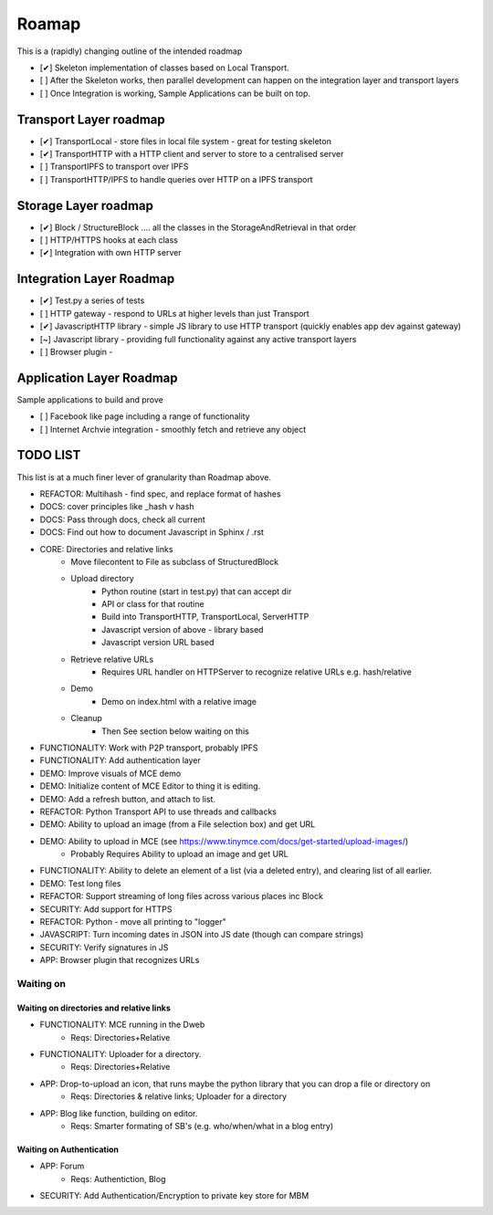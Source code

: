 .. _Roadmap:

******
Roamap
******

This is a (rapidly) changing outline of the intended roadmap

* [✔] Skeleton implementation of classes based on Local Transport.
* [ ] After the Skeleton works, then parallel development can happen on the integration layer and transport layers
* [ ] Once Integration is working, Sample Applications can be built on top.

Transport Layer roadmap
=======================
* [✔] TransportLocal - store files in local file system - great for testing skeleton
* [✔] TransportHTTP with a HTTP client and server to store to a centralised server
* [ ] TransportIPFS to transport over IPFS
* [ ] TransportHTTP/IPFS to handle queries over HTTP on a IPFS transport

Storage Layer roadmap
=====================
* [✔] Block / StructureBlock .... all the classes in the StorageAndRetrieval in that order
* [ ] HTTP/HTTPS hooks at each class
* [✔] Integration with own HTTP server

Integration Layer Roadmap
=========================
* [✔] Test.py a series of tests
* [ ] HTTP gateway - respond to URLs at higher levels than just Transport
* [✔] JavascriptHTTP library - simple JS library to use HTTP transport (quickly enables app dev against gateway)
* [~] Javascript library - providing full functionality against any active transport layers
* [ ] Browser plugin -

Application Layer Roadmap
=========================
Sample applications to build and prove

* [ ] Facebook like page including a range of functionality
* [ ] Internet Archvie integration - smoothly fetch and retrieve any object

TODO LIST
=========
This list is at a much finer lever of granularity than Roadmap above.

* REFACTOR: Multihash - find spec, and replace format of hashes
* DOCS: cover principles like _hash v hash
* DOCS: Pass through docs, check all current
* DOCS: Find out how to document Javascript in Sphinx / .rst
* CORE: Directories and relative links
    * Move filecontent to File as subclass of StructuredBlock
    * Upload directory
        * Python routine (start in test.py) that can accept dir
        * API or class for that routine
        * Build into TransportHTTP, TransportLocal, ServerHTTP
        * Javascript version of above - library based
        * Javascript version URL based
    * Retrieve relative URLs
        * Requires URL handler on HTTPServer to recognize relative URLs e.g. hash/relative
    * Demo
        * Demo on index.html with a relative image
    * Cleanup
        * Then See section below waiting on this
* FUNCTIONALITY: Work with P2P transport, probably IPFS
* FUNCTIONALITY: Add authentication layer
* DEMO: Improve visuals of MCE demo
* DEMO: Initialize content of MCE Editor to thing it is editing.
* DEMO: Add a refresh button, and attach to list.
* REFACTOR: Python Transport API to use threads and callbacks
* DEMO: Ability to upload an image (from a File selection box) and get URL
* DEMO: Ability to upload in MCE (see https://www.tinymce.com/docs/get-started/upload-images/)
    * Probably Requires Ability to upload an image and get URL
* FUNCTIONALITY: Ability to delete an element of a list (via a deleted entry), and clearing list of all earlier.
* DEMO: Test long files
* REFACTOR: Support streaming of long files across various places inc Block
* SECURITY: Add support for HTTPS
* REFACTOR: Python - move all printing to "logger"
* JAVASCRIPT: Turn incoming dates in JSON into JS date (though can compare strings)
* SECURITY: Verify signatures in JS
* APP: Browser plugin that recognizes URLs

Waiting on
----------
Waiting on directories and relative links
~~~~~~~~~~~~~~~~~~~~~~~~~~~~~~~~~~~~~~~~~
* FUNCTIONALITY: MCE running in the Dweb
    * Reqs: Directories+Relative
* FUNCTIONALITY: Uploader for a directory.
    * Reqs: Directories+Relative
* APP: Drop-to-upload an icon, that runs maybe the python library that you can drop a file or directory on
    * Reqs: Directories & relative links; Uploader for a directory
* APP: Blog like function, building on editor.
    * Reqs: Smarter formating of SB's (e.g. who/when/what in a blog entry)

Waiting on Authentication
~~~~~~~~~~~~~~~~~~~~~~~~~
* APP: Forum
    * Reqs: Authentiction, Blog
* SECURITY: Add Authentication/Encryption to private key store for MBM


